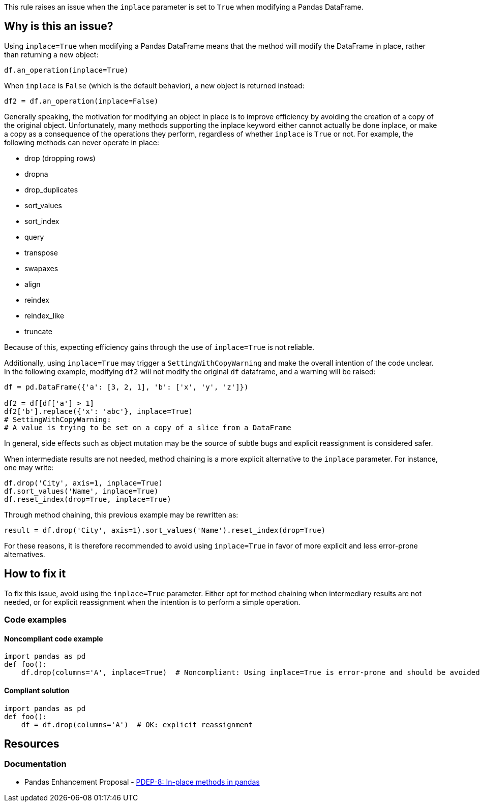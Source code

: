 This rule raises an issue when the `inplace` parameter is set to `True` when modifying a Pandas DataFrame.

== Why is this an issue?

Using `inplace=True` when modifying a Pandas DataFrame means that the method will modify the DataFrame in place, rather than returning a new object:

[source,python]
----
df.an_operation(inplace=True)
----

When `inplace` is `False` (which is the default behavior), a new object is returned instead:

[source,python]
----
df2 = df.an_operation(inplace=False)
----

Generally speaking, the motivation for modifying an object in place is to improve efficiency by avoiding the creation of a copy of the original object. Unfortunately, many methods supporting the inplace keyword either cannot actually be done inplace, or make a copy as a consequence of the operations they perform, regardless of whether `inplace` is `True` or not. For example, the following methods can never operate in place:

* drop (dropping rows)
* dropna
* drop_duplicates
* sort_values
* sort_index
* query
* transpose
* swapaxes
* align
* reindex
* reindex_like
* truncate

Because of this, expecting efficiency gains through the use of `inplace=True` is not reliable.

Additionally, using `inplace=True` may trigger a `SettingWithCopyWarning` and make the overall intention of the code unclear. In the following example, modifying `df2` will not modify the original `df` dataframe, and a warning will be raised:

[source,python]
----
df = pd.DataFrame({'a': [3, 2, 1], 'b': ['x', 'y', 'z']})

df2 = df[df['a'] > 1]
df2['b'].replace({'x': 'abc'}, inplace=True)
# SettingWithCopyWarning:
# A value is trying to be set on a copy of a slice from a DataFrame
----

In general, side effects such as object mutation may be the source of subtle bugs and explicit reassignment is considered safer.

When intermediate results are not needed, method chaining is a more explicit alternative to the `inplace` parameter. For instance, one may write:

[source,python]
----
df.drop('City', axis=1, inplace=True)
df.sort_values('Name', inplace=True)
df.reset_index(drop=True, inplace=True)
----

Through method chaining, this previous example may be rewritten as:

[source,python]
----
result = df.drop('City', axis=1).sort_values('Name').reset_index(drop=True)
----

For these reasons, it is therefore recommended to avoid using `inplace=True` in favor of more explicit and less error-prone alternatives.

== How to fix it

To fix this issue, avoid using the `inplace=True` parameter. Either opt for method chaining when intermediary results are not needed, or for explicit reassignment when the intention is to perform a simple operation.

=== Code examples

==== Noncompliant code example

[source,python,diff-id=1,diff-type=noncompliant]
----
import pandas as pd
def foo():
    df.drop(columns='A', inplace=True)  # Noncompliant: Using inplace=True is error-prone and should be avoided
----

==== Compliant solution

[source,python,diff-id=1,diff-type=compliant]
----
import pandas as pd
def foo():
    df = df.drop(columns='A')  # OK: explicit reassignment
----


== Resources
=== Documentation

* Pandas Enhancement Proposal - https://github.com/pandas-dev/pandas/pull/51466[PDEP-8: In-place methods in pandas]
